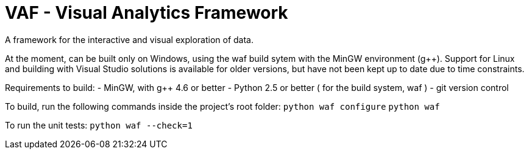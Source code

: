 VAF - Visual Analytics Framework
================================
A framework for the interactive and visual exploration of data.

At the moment, can be built only on Windows, using the waf build
sytem with the MinGW environment (g++). Support for Linux and
building with Visual Studio solutions is available for older versions,
but have not been kept up to date due to time constraints.

Requirements to build:
- MinGW, with g++ 4.6 or better
- Python 2.5 or better ( for the build system, waf )
- git version control

To build, run the following commands inside the project's root folder:
`python waf configure`
`python waf`

To run the unit tests:
`python waf --check=1`
